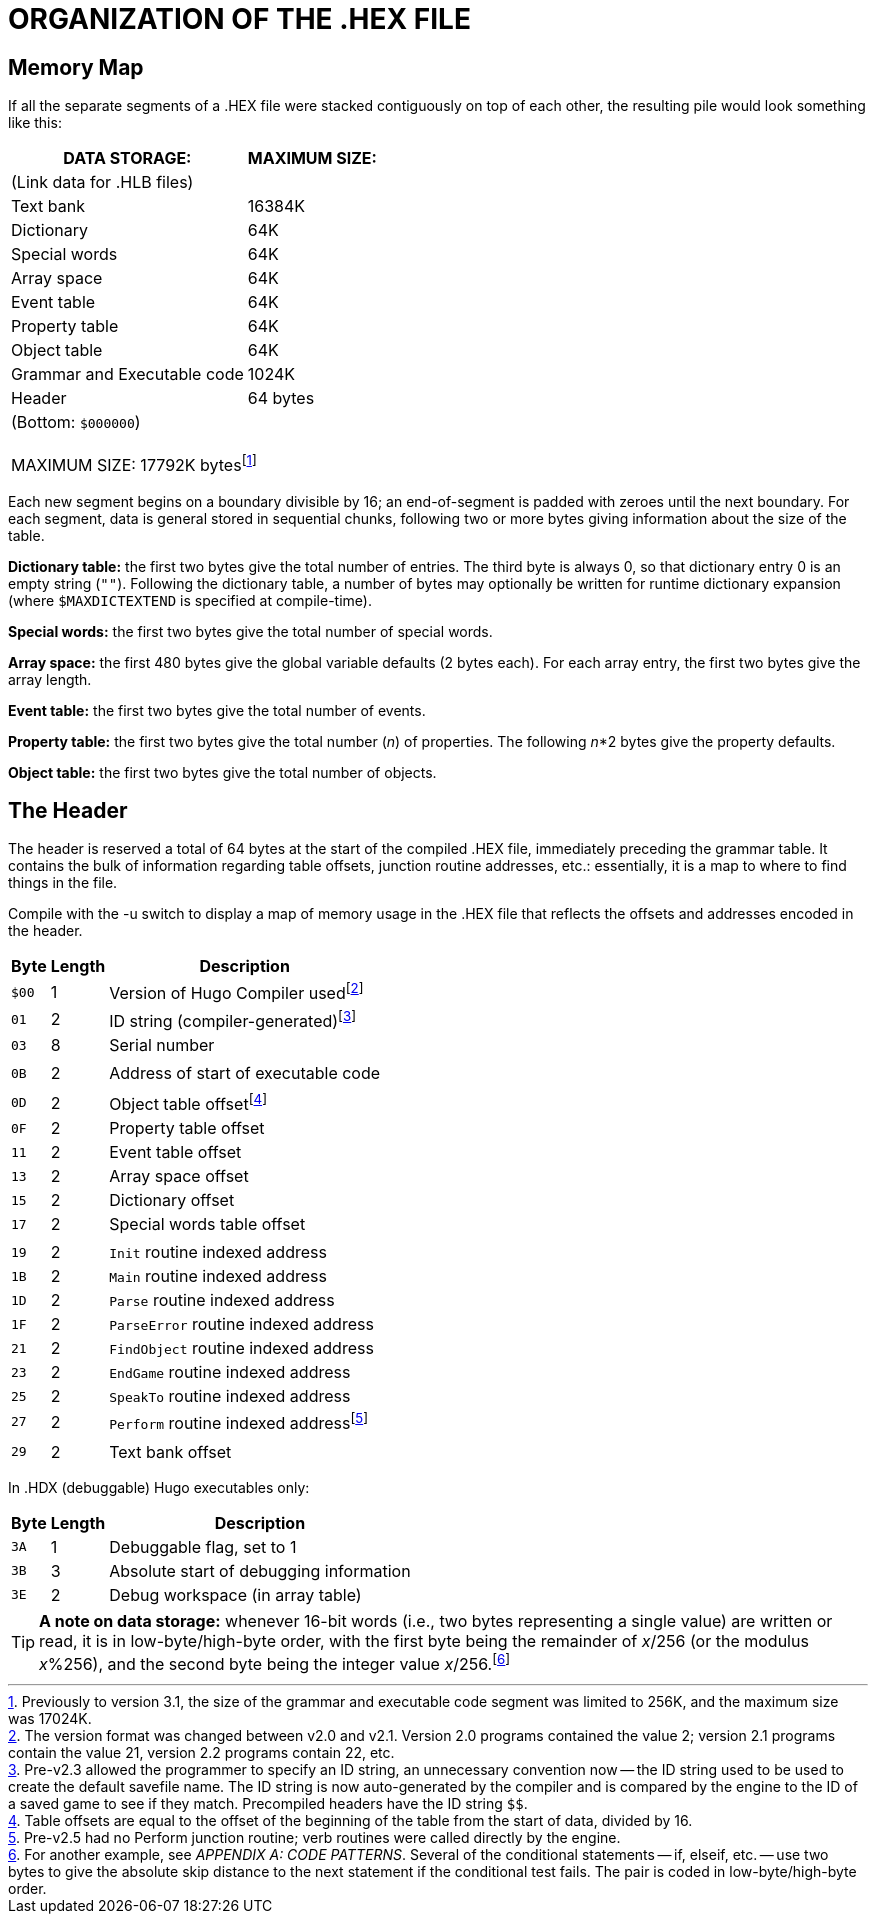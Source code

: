 = ORGANIZATION OF THE .HEX FILE


== Memory Map

If all the separate segments of a .HEX file were stacked contiguously on top of each other, the resulting pile would look something like this:

// @FOOTNOTE IN TABLE: EXTERNALIZE!
[.center]
[cols="<,>",options="autowidth",stripes=even]
|===============================================================================
| DATA STORAGE:               | MAXIMUM SIZE:

| (Link data for .HLB files)  |
| Text bank                   | 16384K
| Dictionary                  |    64K
| Special words               |    64K
| Array space                 |    64K
| Event table                 |    64K
| Property table              |    64K
| Object table                |    64K
| Grammar and Executable code |  1024K
| Header                      |      64 bytes
2+^| (Bottom: `$000000`) +
 +
MAXIMUM SIZE: 17792K bytesfootnote:[Previously to version 3.1, the size of the grammar and executable code segment was limited to 256K, and the maximum size was 17024K.]
|===============================================================================

Each new segment begins on a boundary divisible by 16; an end-of-segment is padded with zeroes until the next boundary.
For each segment, data is general stored in sequential chunks, following two or more bytes giving information about the size of the table.

*Dictionary table:* the first two bytes give the total number of entries.
The third byte is always 0, so that dictionary entry 0 is an empty string (`+""+`).
Following the dictionary table, a number of bytes may optionally be written for runtime dictionary expansion (where `$MAXDICTEXTEND` is specified at compile-time).

*Special words:* the first two bytes give the total number of special words.

*Array space:* the first 480 bytes give the global variable defaults (2 bytes each).
For each array entry, the first two bytes give the array length.

*Event table:* the first two bytes give the total number of events.

*Property table:* the first two bytes give the total number (_n_) of properties.
The following _n_*2 bytes give the property defaults.

*Object table:* the first two bytes give the total number of objects.


== The Header

The header is reserved a total of 64 bytes at the start of the compiled .HEX file, immediately preceding the grammar table.
It contains the bulk of information regarding table offsets, junction routine addresses, etc.: essentially, it is a map to where to find things in the file.

Compile with the -u switch to display a map of memory usage in the .HEX file that reflects the offsets and addresses encoded in the header.

[cols=">m,>d,<d",options=autowidth,grid=none,stripes=even]
|===============================================================================
| Byte | Length | Description

// @FOOTNOTE IN TABLE: EXTERNALIZE!
| $00 | 1 | Version of Hugo Compiler usedfootnote:[The version format was changed between v2.0 and v2.1. Version 2.0 programs contained the value 2; version 2.1 programs contain the value 21, version 2.2 programs contain 22, etc.]
// @FOOTNOTE IN TABLE: EXTERNALIZE!
| 01  | 2 | ID string (compiler-generated)footnote:[Pre-v2.3 allowed the programmer to specify an ID string, an unnecessary convention now -- the ID string used to be used to create the default savefile name. The ID string is now auto-generated by the compiler and is compared by the engine to the ID of a saved game to see if they match. Precompiled headers have the ID string `$$`.]
| 03  | 8 | Serial number
3+^a| {blank}
| 0B  | 2 | Address of start of executable code
3+^a| {blank}
// @FOOTNOTE IN TABLE: EXTERNALIZE!
| 0D  | 2 | Object table offsetfootnote:[Table offsets are equal to the offset of the beginning of the table from the start of data, divided by 16.]
| 0F  | 2 | Property table offset
| 11  | 2 | Event table offset
| 13  | 2 | Array space offset
| 15  | 2 | Dictionary offset
| 17  | 2 | Special words table offset
3+^a| {blank}
| 19  | 2 | `Init` routine indexed address
| 1B  | 2 | `Main` routine indexed address
| 1D  | 2 | `Parse` routine indexed address
| 1F  | 2 | `ParseError` routine indexed address
| 21  | 2 | `FindObject` routine indexed address
| 23  | 2 | `EndGame` routine indexed address
| 25  | 2 | `SpeakTo` routine indexed address
// @FOOTNOTE IN TABLE: EXTERNALIZE!
| 27  | 2 | `Perform` routine indexed addressfootnote:[Pre-v2.5 had no Perform junction routine; verb routines were called directly by the engine.]
3+^a| {blank}
| 29  | 2 | Text bank offset
|===============================================================================
// 3+<d| In .HDX (debuggable) Hugo executables only:
// | 3A  | 1 | Debuggable flag, set to 1
// | 3B  | 3 | Absolute start of debugging information
// | 3E  | 2 | Debug workspace (in array table)
// |===============================================================================


In .HDX (debuggable) Hugo executables only:

[cols=">m,>d,<d",options=autowidth,grid=none,stripes=even]
|===============================================================================
| Byte | Length | Description

| 3A  | 1 | Debuggable flag, set to 1
| 3B  | 3 | Absolute start of debugging information
| 3E  | 2 | Debug workspace (in array table)
|===============================================================================


// @XREF ADD: "APP. A: CODE PATTERNS" (in footnote!)
// @FOOTNOTE: EXTERNALIZE!
[TIP]
================================================================================
*A note on data storage:* whenever 16-bit words (i.e., two bytes representing a single value) are written or read, it is in low-byte/high-byte order, with the first byte being the remainder of _x_/256 (or the modulus _x_%256), and the second byte being the integer value _x_/256.footnote:[For another example, see _APPENDIX A: CODE PATTERNS_.
Several of the conditional statements -- if, elseif, etc. -- use two bytes to give the absolute skip distance to the next statement if the conditional test fails.
The pair is coded in low-byte/high-byte order.]
================================================================================


// EOF //
